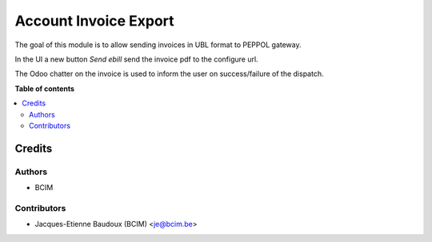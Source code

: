 ======================
Account Invoice Export
======================

The goal of this module is to allow sending invoices in UBL format to PEPPOL gateway.

In the UI a new button `Send ebill` send the invoice pdf to the configure url.

The Odoo chatter on the invoice is used to inform the user on success/failure of the dispatch.

**Table of contents**

.. contents::
   :local:

Credits
=======

Authors
~~~~~~~

* BCIM

Contributors
~~~~~~~~~~~~

* Jacques-Etienne Baudoux (BCIM) <je@bcim.be>
